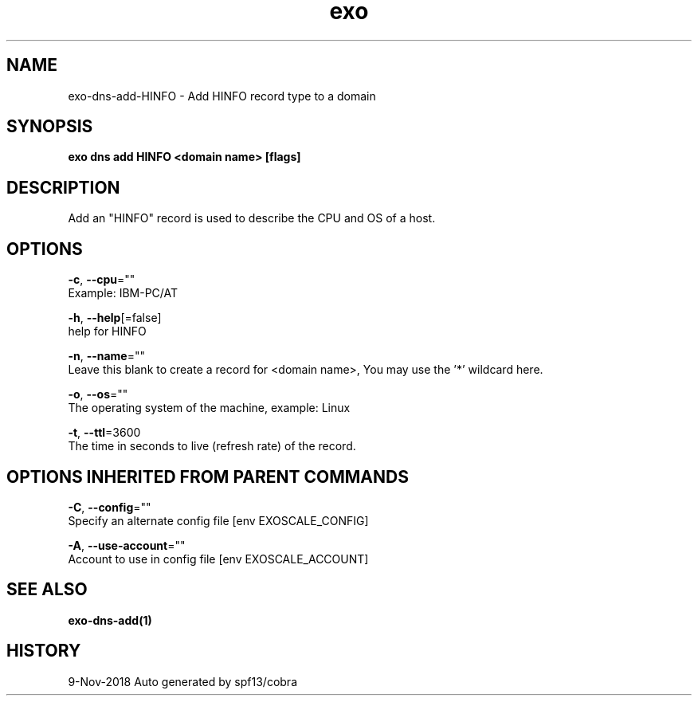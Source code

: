 .TH "exo" "1" "Nov 2018" "Auto generated by spf13/cobra" "" 
.nh
.ad l


.SH NAME
.PP
exo\-dns\-add\-HINFO \- Add HINFO record type to a domain


.SH SYNOPSIS
.PP
\fBexo dns add HINFO <domain name> [flags]\fP


.SH DESCRIPTION
.PP
Add an "HINFO" record is used to describe the CPU and OS of a host.


.SH OPTIONS
.PP
\fB\-c\fP, \fB\-\-cpu\fP=""
    Example: IBM\-PC/AT

.PP
\fB\-h\fP, \fB\-\-help\fP[=false]
    help for HINFO

.PP
\fB\-n\fP, \fB\-\-name\fP=""
    Leave this blank to create a record for <domain name>, You may use the '*' wildcard here.

.PP
\fB\-o\fP, \fB\-\-os\fP=""
    The operating system of the machine, example: Linux

.PP
\fB\-t\fP, \fB\-\-ttl\fP=3600
    The time in seconds to live (refresh rate) of the record.


.SH OPTIONS INHERITED FROM PARENT COMMANDS
.PP
\fB\-C\fP, \fB\-\-config\fP=""
    Specify an alternate config file [env EXOSCALE\_CONFIG]

.PP
\fB\-A\fP, \fB\-\-use\-account\fP=""
    Account to use in config file [env EXOSCALE\_ACCOUNT]


.SH SEE ALSO
.PP
\fBexo\-dns\-add(1)\fP


.SH HISTORY
.PP
9\-Nov\-2018 Auto generated by spf13/cobra
